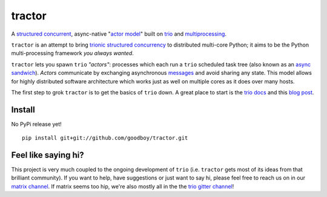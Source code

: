 tractor
=======
A `structured concurrent`_, async-native "`actor model`_" built on trio_ and multiprocessing_.

|gh_actions|
|docs|

.. _actor model: https://en.wikipedia.org/wiki/Actor_model
.. _trio: https://github.com/python-trio/trio
.. _multiprocessing: https://en.wikipedia.org/wiki/Multiprocessing
.. _trionic: https://trio.readthedocs.io/en/latest/design.html#high-level-design-principles
.. _async sandwich: https://trio.readthedocs.io/en/latest/tutorial.html#async-sandwich
.. _structured concurrent: https://trio.discourse.group/t/concise-definition-of-structured-concurrency/228


``tractor`` is an attempt to bring trionic_ `structured concurrency`_ to
distributed multi-core Python; it aims to be the Python multi-processing
framework *you always wanted*.

``tractor`` lets you spawn ``trio`` *"actors"*: processes which each run
a ``trio`` scheduled task tree (also known as an `async sandwich`_).
*Actors* communicate by exchanging asynchronous messages_ and avoid
sharing any state. This model allows for highly distributed software
architecture which works just as well on multiple cores as it does over
many hosts.

The first step to grok ``tractor`` is to get the basics of ``trio`` down.
A great place to start is the `trio docs`_ and this `blog post`_.

.. _messages: https://en.wikipedia.org/wiki/Message_passing
.. _trio docs: https://trio.readthedocs.io/en/latest/
.. _blog post: https://vorpus.org/blog/notes-on-structured-concurrency-or-go-statement-considered-harmful/
.. _structured concurrency: https://vorpus.org/blog/notes-on-structured-concurrency-or-go-statement-considered-harmful/
.. _3 axioms: https://en.wikipedia.org/wiki/Actor_model#Fundamental_concepts
.. _unrequirements: https://en.wikipedia.org/wiki/Actor_model#Direct_communication_and_asynchrony
.. _async generators: https://www.python.org/dev/peps/pep-0525/


Install
-------
No PyPi release yet!

::

    pip install git+git://github.com/goodboy/tractor.git


Feel like saying hi?
--------------------
This project is very much coupled to the ongoing development of
``trio`` (i.e. ``tractor`` gets most of its ideas from that brilliant
community). If you want to help, have suggestions or just want to
say hi, please feel free to reach us on in our `matrix channel`_.  If
matrix seems too hip, we're also mostly all in the the `trio gitter
channel`_!

.. _trio gitter channel: https://gitter.im/python-trio/general
.. _matrix channel: https://matrix.to/#/!tractor:matrix.org


.. |gh_actions| image:: https://img.shields.io/endpoint.svg?url=https%3A%2F%2Factions-badge.atrox.dev%2Fgoodboy%2Ftractor%2Fbadge&style=popout-square
    :target: https://actions-badge.atrox.dev/goodboy/tractor/goto
.. |docs| image:: https://readthedocs.org/projects/tractor/badge/?version=latest
    :target: https://tractor.readthedocs.io/en/latest/?badge=latest
    :alt: Documentation Status
